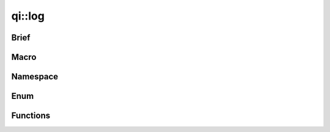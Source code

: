 .. _api-log:

qi::log
*******

Brief
-----

.. cpp:brief::

Macro
-----

.. cpp:automacro:: qiLogCategory
.. cpp:automacro:: qiLogDebug
.. cpp:automacro:: qiLogDebugF
.. cpp:automacro:: qiLogVerbose
.. cpp:automacro:: qiLogVerboseF
.. cpp:automacro:: qiLogInfo
.. cpp:automacro:: qiLogInfoF
.. cpp:automacro:: qiLogWarning
.. cpp:automacro:: qiLogWarningF
.. cpp:automacro:: qiLogError
.. cpp:automacro:: qiLogErrorF
.. cpp:automacro:: qiLogFatal
.. cpp:automacro:: qiLogFatalF


Namespace
---------

.. .. cpp:autonamespace:: qi::log

Enum
----

.. .. cpp:autoenum:: qi::LogLevel
.. cpp:autoenum:: qi::LogColor
.. cpp:autoenum:: qi::LogContextAttr

Functions
---------

.. cpp:autofunction:: qi::log::addCategory(const std::string&)
.. cpp:autofunction:: qi::log::addLogHandler(const std::string&, qi::log::logFuncHandler, qi::LogLevel)
.. cpp:autofunction:: qi::log::categories()
.. cpp:autofunction:: qi::log::color()
.. cpp:autofunction:: qi::log::context()
.. cpp:autofunction:: qi::log::destroy()
.. cpp:autofunction:: qi::log::disableCategory(const std::string&, SubscriberId)
.. cpp:autofunction:: qi::log::enableCategory(const std::string&, SubscriberId)
.. cpp:autofunction:: qi::log::flush()
.. cpp:autofunction:: qi::log::init(qi::LogLevel, qi::LogContext, bool)
.. cpp:autofunction:: qi::log::isVisible(CategoryType, qi::LogLevel)
.. cpp:autofunction:: qi::log::isVisible(const std::string&, qi::LogLevel)
.. cpp:autofunction:: qi::log::log(const qi::LogLevel, const char*, const char*, const char*, const char*, const int)
.. cpp:autofunction:: qi::log::log(const qi::LogLevel, CategoryType, const std::string&, const char*, const char*, const int)
.. cpp:autofunction:: qi::log::logLevelToString(const qi::LogLevel, bool)
.. cpp:autofunction:: qi::log::removeLogHandler(const std::string&)
.. cpp:autofunction:: qi::log::setCategory(const std::string&, qi::LogLevel, SubscriberId)
.. cpp:autofunction:: qi::log::setColor(LogColor)
.. cpp:autofunction:: qi::log::setContext(int)
.. cpp:autofunction:: qi::log::setSynchronousLog(bool)
.. cpp:autofunction:: qi::log::setVerbosity(const std::string&, SubscriberId)
.. cpp:autofunction:: qi::log::setVerbosity(const qi::LogLevel, SubscriberId)
.. cpp:autofunction:: qi::log::stringToLogLevel(const char*)
.. cpp:autofunction:: qi::log::verbosity(SubscriberId)
